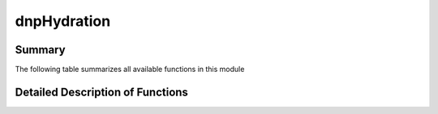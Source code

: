 =============
dnpHydration
=============

Summary
=======

The following table summarizes all available functions in this module

.. .. autosummary:: dnpLab.dnpHydration

..    dnpLab.dnpHydration.AttrDict
..    dnpLab.dnpHydration.FitError
..    dnpLab.dnpHydration.hydration
..    dnpLab.dnpHydration.HydrationCalculator
..    dnpLab.dnpHydration.HydrationParameter
..    dnpLab.dnpHydration.HydrationResults
..    dnpLab.dnpHydration.Parameter


Detailed Description of Functions
=================================

.. .. automodule:: dnpLab.dnpHydration

.. .. autofunction:: dnpLab.dnpHydration.hydration

.. .. autoclass:: HydrationParameter
..    :members:
..    :member-order: bysource

.. .. autoclass:: HydrationCalculator
..    :members:
..    :show-inheritance:
..    :member-order: bysource

.. .. autoclass:: HydrationResults
..    :members:
..    :show-inheritance:
..    :member-order: bysource

.. .. autoclass:: FitError
..    :members:
..    :show-inheritance:
..    :member-order: bysource

.. .. autoclass:: AttrDict
..    :members:
..    :show-inheritance:
..    :member-order: bysource
